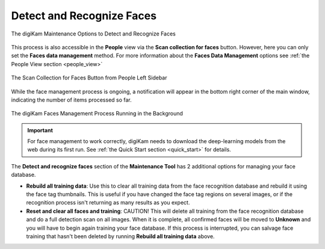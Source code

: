.. meta::
   :description: digiKam Maintenance Tool Detect and Recognize Faces
   :keywords: digiKam, documentation, user manual, photo management, open source, free, learn, easy, maintenance, faces, detection, recognition, deep-learning

.. metadata-placeholder

   :authors: - digiKam Team

   :license: see Credits and License page for details (https://docs.digikam.org/en/credits_license.html)

.. _maintenance_faces:

Detect and Recognize Faces
==========================

.. contents::

.. figure:: images/maintenance_faces_management.webp
    :alt:
    :align: center

    The digiKam Maintenance Options to Detect and Recognize Faces

This process is also accessible in the **People** view via the **Scan collection for faces** button. However, here you can only set the **Faces data management** method. For more information about the **Faces Data Management** options see :ref:`the People View section <people_view>`

.. figure:: images/maintenance_faces_scan.webp
    :alt:
    :align: center

    The Scan Collection for Faces Button from People Left Sidebar

While the face management process is ongoing, a notification will appear in the bottom right corner of the main window, indicating the number of items processed so far.

.. figure:: images/maintenance_faces_process.webp
    :alt:
    :align: center

    The digiKam Faces Management Process Running in the Background

.. important::

   For face management to work correctly, digiKam needs to download the deep-learning models from the web during its first run. See :ref:`the Quick Start section <quick_start>` for details.

The **Detect and recognize faces** section of the **Maintenance Tool** has 2 additional options for managing your face database.

- **Rebuild all training data**: Use this to clear all training data from the face recognition database and rebuild it using the face tag thumbnails.  This is useful if you have changed the face tag regions on several images, or if the recognition process isn't returning as many results as you expect.

- **Reset and clear all faces and training**: CAUTION! This will delete all training from the face recognition database and do a full detection scan on all images.  When it is complete, all confirmed faces will be moved to **Unknown** and you will have to begin again training your face database. If this process is interrupted, you can salvage face training that hasn't been deleted by running **Rebuild all training data** above.